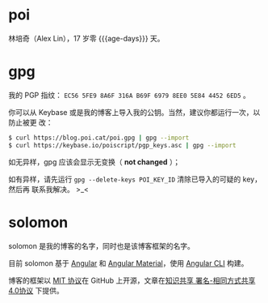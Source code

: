 * poi

林培奇（Alex Lin），17 岁零 {{{age-days}}} 天。

* gpg

我的 PGP 指纹： ~EC56 5FE9 8A6F 316A B69F 6979 8EE0 5E84 4452 6ED5~ 。

你可以从 Keybase 或是我的博客上导入我的公钥。当然，建议你都运行一次，以防止被更
改：

#+BEGIN_SRC bash
$ curl https://blog.poi.cat/poi.gpg | gpg --import
$ curl https://keybase.io/poiscript/pgp_keys.asc | gpg --import
#+END_SRC

如无异样，gpg 应该会显示无变换（ *not changed* ）；

如有异样，请先运行 ~gpg --delete-keys POI_KEY_ID~ 清除已导入的可疑的 key，然后再
联系我解决。 >_<

* solomon

solomon 是我的博客的名字，同时也是该博客框架的名字。

目前 solomon 基于 [[https://angular.io][Angular]] 和 [[https://material.angular.io][Angular Material]]，使用 [[https://cli.angular.io][Angular CLI]] 构建。


博客的框架以 [[https://opensource.org/licenses/MIT][MIT 协议]]在 GitHub 上开源，文章在[[https://creativecommons.org/licenses/by-sa/4.0][知识共享 署名-相同方式共享 4.0协议]]
下提供。

